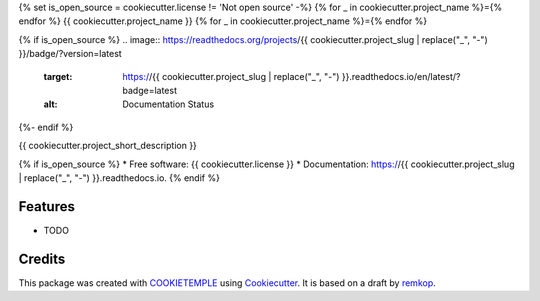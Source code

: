 {% set is_open_source = cookiecutter.license != 'Not open source' -%}
{% for _ in cookiecutter.project_name %}={% endfor %}
{{ cookiecutter.project_name }}
{% for _ in cookiecutter.project_name %}={% endfor %}

.. image:: https://github.com/{{ cookiecutter.github_username }}/{{ cookiecutter.project_slug }}/workflows/Build%20Linux,%20MacOS,%20Windows%20and%20deploy%20artifacts/badge.svg
        :target: https://github.com/{{ cookiecutter.github_username }}/{{ cookiecutter.project_slug }}/workflows/Build%20Linux,%20MacOS,%20Windows%20and%20deploy%20artifacts/badge.svg
        :alt: Github Workflow Build {{ cookiecutter.project_slug }} Status

.. image:: https://github.com/{{ cookiecutter.github_username }}/{{ cookiecutter.project_slug }}/workflows/Run%20Tests/badge.svg
        :target: https://github.com/{{ cookiecutter.github_username }}/{{ cookiecutter.project_slug }}/workflows/Run%20Tests/badge.svg
        :alt: Github Workflow Tests Status

{% if is_open_source %}
.. image:: https://readthedocs.org/projects/{{ cookiecutter.project_slug | replace("_", "-") }}/badge/?version=latest
        :target: https://{{ cookiecutter.project_slug | replace("_", "-") }}.readthedocs.io/en/latest/?badge=latest
        :alt: Documentation Status
{%- endif %}

.. image:: https://flat.badgen.net/dependabot/thepracticaldev/dev.to?icon=dependabot
        :target: https://flat.badgen.net/dependabot/thepracticaldev/dev.to?icon=dependabot
        :alt: Dependabot Enabled


{{ cookiecutter.project_short_description }}

{% if is_open_source %}
* Free software: {{ cookiecutter.license }}
* Documentation: https://{{ cookiecutter.project_slug | replace("_", "-") }}.readthedocs.io.
{% endif %}

Features
--------

* TODO

Credits
-------

This package was created with COOKIETEMPLE_ using Cookiecutter_. It is based on a draft by remkop_.

.. _remkop:       https://github.com/remkop
.. _COOKIETEMPLE: https://cookietemple.com
.. _Cookiecutter: https://github.com/audreyr/cookiecutter

